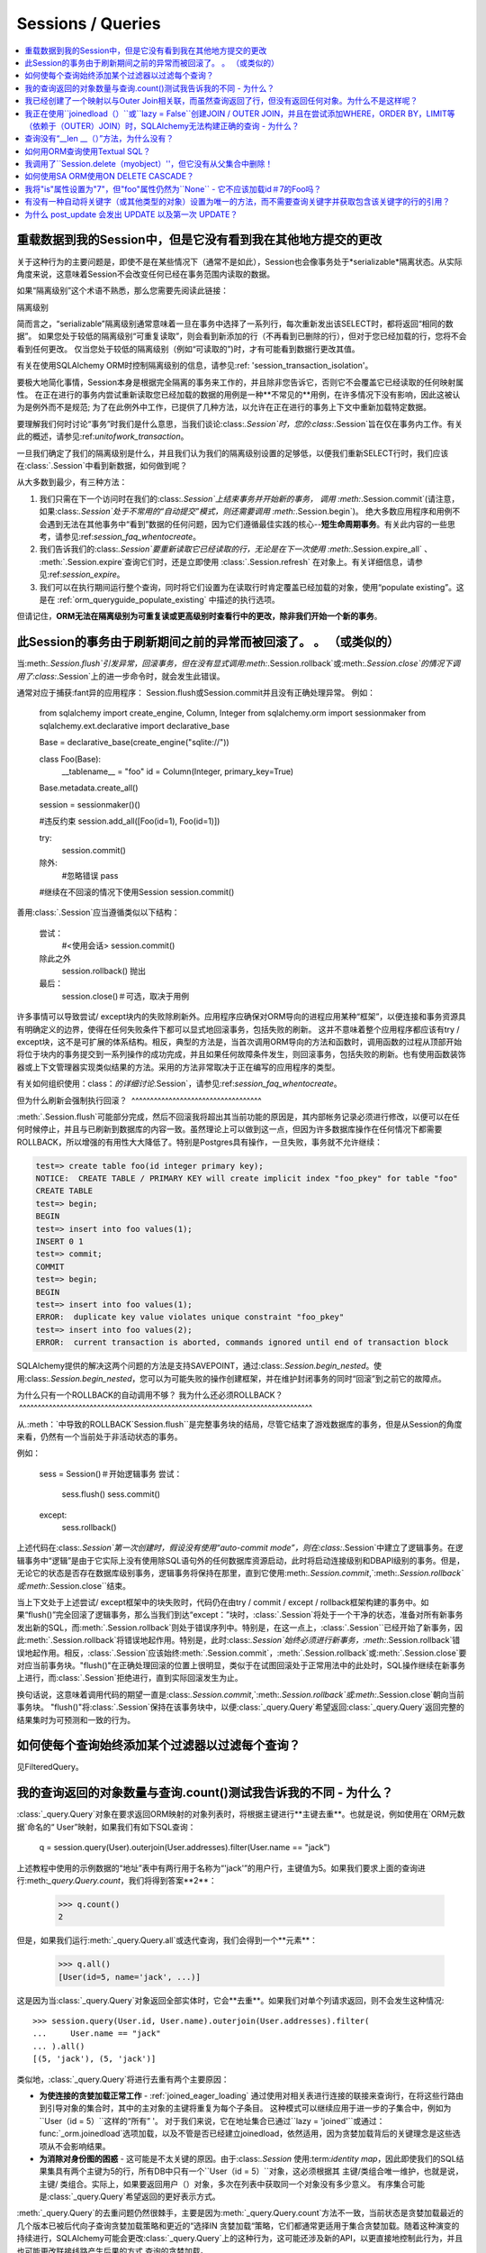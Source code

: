 Sessions / Queries
==================

.. contents::
    :local:
    :class: faq
    :backlinks: none

.. _faq_session_identity:

重载数据到我的Session中，但是它没有看到我在其他地方提交的更改
------------------------------------------------------------------------------------------

关于这种行为的主要问题是，即使不是在某些情况下（通常不是如此），Session也会像事务处于*serializable*隔离状态。从实际角度来说，这意味着Session不会改变任何已经在事务范围内读取的数据。

如果“隔离级别”这个术语不熟悉，那么您需要先阅读此链接：

隔离级别

简而言之，“serializable”隔离级别通常意味着一旦在事务中选择了一系列行，每次重新发出该SELECT时，都将返回“相同的数据”。 如果您处于较低的隔离级别“可重复读取”，则会看到新添加的行（不再看到已删除的行），但对于您已经加载的行，您将不会看到任何更改。 仅当您处于较低的隔离级别（例如“可读取的”)时，才有可能看到数据行更改其值。

有关在使用SQLAlchemy ORM时控制隔离级别的信息，请参见:ref: 'session_transaction_isolation'。

要极大地简化事情，Session本身是根据完全隔离的事务来工作的，并且除非您告诉它，否则它不会覆盖它已经读取的任何映射属性。 在正在进行的事务内尝试重新读取您已经加载的数据的用例是一种**不常见的**用例，在许多情况下没有影响，因此这被认为是例外而不是规范; 为了在此例外中工作，已提供了几种方法，以允许在正在进行的事务上下文中重新加载特定数据。

要理解我们何时讨论“事务”时我们是什么意思，当我们谈论:class:`.Session`时，您的:class:`.Session`旨在仅在事务内工作。有关此的概述，请参见:ref:`unitofwork_transaction`。

一旦我们确定了我们的隔离级别是什么，并且我们认为我们的隔离级别设置的足够低，以便我们重新SELECT行时，我们应该在:class:`.Session`中看到新数据，如何做到呢？

从大多数到最少，有三种方法：

1. 我们只需在下一个访问时在我们的:class:`.Session`上结束事务并开始新的事务，
   调用 :meth:`.Session.commit`(请注意，如果:class:`.Session`处于不常用的“自动提交”模式，则还需要调用 :meth:`.Session.begin`)。 
   绝大多数应用程序和用例不会遇到无法在其他事务中“看到”数据的任何问题，因为它们遵循最佳实践的核心--**短生命周期事务**。有关此内容的一些思考，请参见:ref:`session_faq_whentocreate`。

2. 我们告诉我们的:class:`.Session`要重新读取它已经读取的行，无论是在下一次使用 :meth:`.Session.expire_all` 、 :meth:`.Session.expire`查询它们时，还是立即使用 :class:`.Session.refresh` 在对象上。有关详细信息，请参见:ref:`session_expire`。

3. 我们可以在执行期间运行整个查询，同时将它们设置为在读取行时肯定覆盖已经加载的对象，使用“populate existing”。这是在 :ref:`orm_queryguide_populate_existing` 中描述的执行选项。

但请记住，**ORM无法在隔离级别为可重复读或更高级别时查看行中的更改，除非我们开始一个新的事务**。

.. _faq_session_rollback:

此Session的事务由于刷新期间之前的异常而被回滚了。 。 （或类似的）
---------------------------------------------------------------------------------------------------------

当:meth:`.Session.flush`引发异常，回滚事务，但在没有显式调用:meth:`.Session.rollback`或:meth:`.Session.close`的情况下调用了:class:`.Session`上的进一步命令时，就会发生此错误。

通常对应于捕获:fant异的应用程序： Session.flush或Session.commit并且没有正确处理异常。 例如：

    from sqlalchemy import create_engine, Column, Integer
    from sqlalchemy.orm import sessionmaker
    from sqlalchemy.ext.declarative import declarative_base

    Base = declarative_base(create_engine("sqlite://"))


    class Foo(Base):
        __tablename__ = "foo"
        id = Column(Integer, primary_key=True)


    Base.metadata.create_all()

    session = sessionmaker()()

    #违反约束
    session.add_all([Foo(id=1), Foo(id=1)])

    try:
        session.commit()
    除外:
        #忽略错误
        pass

    #继续在不回滚的情况下使用Session
    session.commit()

善用:class:`.Session`应当遵循类似以下结构：

    尝试：
        #<使用会话>
        session.commit()
    除此之外
        session.rollback()
        抛出
    最后：
        session.close()＃可选，取决于用例

许多事情可以导致尝试/ except块内的失败除刷新外。应用程序应确保对ORM导向的进程应用某种“框架”，以便连接和事务资源具有明确定义的边界，使得在任何失败条件下都可以显式地回滚事务，包括失败的刷新。 这并不意味着整个应用程序都应该有try / except块，这不是可扩展的体系结构。相反，典型的方法是，当首次调用ORM导向的方法和函数时，调用函数的过程从顶部开始将位于块内的事务提交到一系列操作的成功完成，并且如果任何故障条件发生，则回滚事务，包括失败的刷新。也有使用函数装饰器或上下文管理器实现类似结果的方法。采用的方法非常取决于正在编写的应用程序的类型。

有关如何组织使用：class：`的详细讨论`.Session`，请参见:ref:`session_faq_whentocreate`。

但为什么刷新会强制执行回滚？
 ^^^^^^^^^^^^^^^^^^^^^^^^^^^^^^^^^^^

:meth:`.Session.flush`可能部分完成，然后不回滚我将超出其当前功能的原因是，其内部帐务记录必须进行修改，以便可以在任何时候停止，并且与已刷新到数据库的内容一致。虽然理论上可以做到这一点，但因为许多数据库操作在任何情况下都需要ROLLBACK，所以增强的有用性大大降低了。特别是Postgres具有操作，一旦失败，事务就不允许继续：

.. sourcecode:: text

    test=> create table foo(id integer primary key);
    NOTICE:  CREATE TABLE / PRIMARY KEY will create implicit index "foo_pkey" for table "foo"
    CREATE TABLE
    test=> begin;
    BEGIN
    test=> insert into foo values(1);
    INSERT 0 1
    test=> commit;
    COMMIT
    test=> begin;
    BEGIN
    test=> insert into foo values(1);
    ERROR:  duplicate key value violates unique constraint "foo_pkey"
    test=> insert into foo values(2);
    ERROR:  current transaction is aborted, commands ignored until end of transaction block

SQLAlchemy提供的解决这两个问题的方法是支持SAVEPOINT，通过:class:`.Session.begin_nested`。使用:class:`.Session.begin_nested`，您可以为可能失败的操作创建框架，并在维护封闭事务的同时“回滚”到之前它的故障点。

为什么只有一个ROLLBACK的自动调用不够？ 我为什么还必须ROLLBACK？
 ^^^^^^^^^^^^^^^^^^^^^^^^^^^^^^^^^^^^^^^^^^^^^^^^^^^^^^^^^^^^^^^^^^^^^^^^^^^^^^^

从.:meth：`中导致的ROLLBACK`Session.flush``是完整事务块的结局，尽管它结束了游戏数据库的事务，但是从Session的角度来看，仍然有一个当前处于非活动状态的事务。

例如：

    sess = Session()＃开始逻辑事务
    尝试：
        sess.flush()
        sess.commit()
    except:
        sess.rollback()

上述代码在:class:`.Session`第一次创建时，假设没有使用“auto-commit mode”，则在:class:`.Session`中建立了逻辑事务。在逻辑事务中“逻辑”是由于它实际上没有使用除SQL语句外的任何数据库资源启动，此时将启动连接级别和DBAPI级别的事务。但是，无论它的状态是否存在数据库级别事务，逻辑事务将保持在那里，直到它使用:meth:`.Session.commit`,`:meth:`.Session.rollback`或:meth:`.Session.close``结束。

当上下文处于上述尝试/ except框架中的块失败时，代码仍在由try / commit / except / rollback框架构建的事务中。如果“flush()”完全回滚了逻辑事务，那么当我们到达“except：”块时，:class:`.Session`将处于一个干净的状态，准备对所有新事务发出新的SQL，而:meth:`.Session.rollback`则处于错误序列中。特别是，在这一点上，:class:`.Session``已经开始了新事务，因此:meth:`.Session.rollback`将错误地起作用。特别是，此时:class:`.Session`始终必须进行新事务，:meth:`.Session.rollback`错误地起作用。相反，:class:`.Session`应该始终:meth:`.Session.commit`，:meth:`.Session.rollback`或:meth:`.Session.close`要对应当前事务块。"flush()"在正确处理回滚的位置上很明显，类似于在试图回滚处于正常用法中的此处时，SQL操作继续在新事务上进行，而:class:`.Session`拒绝进行，直到实际回滚发生为止。

换句话说，这意味着调用代码的期望一直是:class:`.Session.commit`,`:meth:`.Session.rollback`或:meth:`.Session.close`朝向当前事务块。 "flush()"将:class:`.Session`保持在该事务块中，以便:class:`_query.Query`希望返回:class:`_query.Query`返回完整的结果集时为可预测和一致的行为。

如何使每个查询始终添加某个过滤器以过滤每个查询？
------------------------------------------------------------------------------------------------

见FilteredQuery。

.. _faq_query_deduplicating:

我的查询返回的对象数量与查询.count()测试我告诉我的不同 - 为什么？
-------------------------------------------------------------------------------------

:class:`_query.Query`对象在要求返回ORM映射的对象列表时，将根据主键进行**主键去重**。也就是说，例如使用在`ORM元数据`命名的“ User”映射，如果我们有如下SQL查询：

    q = session.query(User).outerjoin(User.addresses).filter(User.name == "jack")

上述教程中使用的示例数据的“地址”表中有两行用于名称为“'jack'”的用户行，主键值为5。如果我们要求上面的查询进行:meth:`_query.Query.count`，我们将得到答案**2**：

    >>> q.count()
    2

但是，如果我们运行:meth:`_query.Query.all`或迭代查询，我们会得到一个**元素**：

  >>> q.all()
  [User(id=5, name='jack', ...)]

这是因为当:class:`_query.Query`对象返回全部实体时，它会**去重**。如果我们对单个列请求返回，则不会发生这种情况::

  >>> session.query(User.id, User.name).outerjoin(User.addresses).filter(
  ...     User.name == "jack"
  ... ).all()
  [(5, 'jack'), (5, 'jack')]

类似地，:class:`_query.Query`将进行去重有两个主要原因：

* **为使连接的贪婪加载正常工作** - :ref:`joined_eager_loading`
  通过使用对相关表进行连接的联接来查询行，在将这些行路由到引导对象的集合时，其中的主对象的主键将重复为每个子条目。 这种模式可以继续应用于进一步的子集合中，例如为``User（id = 5）``这样的“所有” '。 对于我们来说，它在地址集合已通过``lazy = 'joined'``或通过：func:`_orm.joinedload`选项加载，以及不管是否已经建立joinedload，依然适用，因为贪婪加载背后的关键理念是这些选项从不会影响结果。

* **为消除对身份图的困惑** - 这可能是不太关键的原因。由于:class:`.Session`
  使用:term:`identity map`，因此即使我们的SQL结果集具有两个主键为5的行，所有DB中只有一个``User（id = 5）``对象，这必须根据其 主键/类组合唯一维护，也就是说，主键/
  类组合。实际上，如果要返回用户（）对象，多次在列表中获取同一个对象没有多少意义。 有序集合可能是:class:`_query.Query`希望返回的更好表示方式。

:meth:`_query.Query`的去重问题仍然很棘手，主要是因为:meth:`_query.Query.count`方法不一致，当前状态是贪婪加载最近的几个版本已被后代向子查询贪婪加载策略和更近的“选择IN 贪婪加载“策略，它们都通常更适用于集合贪婪加载。随着这种演变的持续进行，SQLAlchemy可能会更改:class:`_query.Query`上的这种行为，这可能还涉及新的API，以更直接地控制此行为，并且也可能更改联接线路产生后果的方式 查询的贪婪加载。

我已经创建了一个映射以与Outer Join相关联，而虽然查询返回了行，但没有返回任何对象。为什么不是这样呢？
------------------------------------------------------------------------------------------------------------------

由外部联接返回的行可能会包含主键的一部分为NULL的值，因为主键是两个表的合成。:class:`_query.Query`对象将忽略不具有可接受主键的传入行。根据:class:`_orm.Mapper`上的``allow_partial_pks``标志，如果该值有至少一个非NULL值，或者该值没有NULL值，则接受该主键。请参见``allow_partial_pks``在：class:`_orm.Mapper`。

我正在使用``joinedload（）``或``lazy = False``创建JOIN / OUTER JOIN，并且在尝试添加WHERE，ORDER BY，LIMIT等（依赖于（OUTER）JOIN）时，SQLAlchemy无法构建正确的查询 - 为什么？                                                       
-----------------------------------------------------------------------------------------------------------------------------------------------------------------------------------------------------------------------

joined贪婪加载生成的连接仅用于完全加载相关集合，并且旨在不会影响查询的主结果。由于它们是匿名别名，因此无法直接引用它们。

关于此行为的详细信息，请参见:ref:`zen_of_eager_loading`。

查询没有“__len __（）”方法，为什么没有？
------------------------------------

应用于对象的Python ``__len __（）``幻术方法允许使用“len（）”
builtin用于确定集合的长度。可以直觉地将SQL查询对象与``__len __（）``关联到:meth:`_query.Query.count`方法，该方法发出`SELECT COUNT`。之所以不可能，是因为将查询作为列表进行评估会造成两个SQL调用而不是一个：

    class Iterates:
        def __len__(self):
            print("LEN!")
            return 5

        def __iter__(self):
            print("ITER!")
            return iter([1, 2, 3, 4, 5])


    list(Iterates())

产生的输出：

.. sourcecode:: text

    ITER!
    LEN!

如何用ORM查询使用Textual SQL？
------------------------------------------

见:

* :ref:`orm_queryguide_selecting_text`-用:class:`_query.Query`进行即兴的文本块

* :ref:`session_sql_expressions`-直接使用文本SQL使用:class:`~sqlalchemy.orm.session.Session`。

我调用了``Session.delete（myobject）''，但它没有从父集合中删除！
------------------------------------------------------------------------------------------

请参见:ref:`session_deleting_from_collections`

为什么不在加载对象时调用我的``__init __（）''？

请参阅:ref:`mapping_constructors`，了解此行为的说明。

如何使用SA ORM使用ON DELETE CASCADE？
---------------------------------------------

SQLAlchemy始终会为当前在Session中加载的依赖行发出UPDATE或DELETE语句。对于尚未加载的依赖项行，默认情况下会发出SELECT语句，以便也可以更新/删除它们。 换句话说，它假设没有配置ON DELETE CASCADE。

要配置SQLAlchemy以与ON DELETE CASCADE进行协作，请参见:ref:`passive_deletes`。

我将"is"属性设置为"7"，但"foo"属性仍然为``None`` - 它不应该加载id＃7的Foo吗？
-------------------------------------------------------------------------------------------------------------------

ORM没有以支持从外部键属性更改驱动立即填充关系的方式构建-相反，它是设计为采用：class:`~sqlalchemy.orm.relationship`构造器设置的对象关系。因此，将“o.foo”设置为新值通常是做到这一点的方法：

    foo = session.get(Foo, 7)
    o.foo = foo
    Session.commit()

操作外键属性是完全合法的。但是，将外键属性设置为新值当前不会触发包含它的:func:`_orm.relationship`的“expire”事件。这意味着，对于以下序列：

    o = session.scalars(select(SomeClass).limit(1)).first()

    #假设现有的o.foo_id值为None;
    #访问o.foo将通过将其视为"None"对其进行协调，但是有效地
    #“加载”价值观为“None”
    assert o.foo is None

    #现在将foo_id设置为其他事情。 o.foo不会立即受到影响
    o.foo_id = 7

``o.foo``在第一次访问时加载其有效的数据库值为“None”。设置
``o.foo_id = 7``将更改暂挂的更改值，但尚未提交更改。因此，
``o.foo``仍为``None``：


    #设置已“加载”为None，但尚未协调为o.foo_id = 7
    assert o.foo is None

要根据外键突变加载“o.foo”通常在提交后自然发生，这将刷新新的外键值并使其逾期所有状态：:

    session.commit()＃过期所有属性

    foo_7 = session.get(Foo, 7)

    # o.foo将再次进行懒加载，这次获取新对象
    assert o.foo is foo_7

稍微简单一些的操作是单独过期该属性 - 对于任何:term:`persistent`对象，您都可以这样做:meth:`~sqlalchemy.orm.session.Session.expire`::

    o = session.scalars(select(SomeClass).limit(1)).first()
    o.foo_id = 7
    Session.expire(o, ["foo"])  ＃对象必须是persistent的

    foo_7 = session.get(Foo, 7)

    assert o.foo is foo_7  ＃ o.foo lazyloads on access

注意，如果对象尚未持久，但存在于:class:`.Session`中，则它被称为:term:`pending`。这意味着尚未将对象的行INSERT到数据库中。对于这样的对象，将``foo_id``设置没有意义，直到插入行; 否则还没有行：

    new_obj = SomeClass()
    new_obj.foo_id = 7

    Session.add(new_obj)

    #返回None，但这不是“lazyload”，因为对象在DB中不是persistent状态，
    #None值不是对象的状态的一部分
    assert new_obj.foo is None

    Session.flush()  ＃发出INSERT

    assert new_obj.foo is foo_7  ＃现在它加载

.. topic:: 用于非持久对象的属性加载

    上述pending行为的一个变体是在:func:`_orm.relationship`上使用标志
    ``load_on_pending``。当设置此标志时，懒汉将在INSERT
    继续之前发出：class:`.Session.begin_nested` “new_obj.foo” ；另外
    这种方法是使用:meth:`.Session.enable_relationship_loading`方法，该方法可以“连接”对象以便许多对一关系根据外键属性加载，并且与对象处于特定状态无关。这两种技术都**不推荐一般使用**；它们添加了来自ORM-usual object
    状态。

配方特色`ExpireRelationshipOnFKChange <https://www.sqlalchemy.org/trac/wiki/UsageRecipes/ExpireRelationshipOnFKChange>`_演示了使用SQLAlchemy事件的示例，以便将外键属性设置与多对一关系协调起来。

.. _faq_walk_objects:

如何遍历与给定对象相关的所有对象？
-------------------------------------------------- ---------------------------

具有其他对象相关的对象将对应于标识映射器之间的:func:`_orm.relationship`构造。该代码片段将在纠正周期的情况下迭代所有对象：

    from sqlalchemy import inspect


    def walk(obj):
        deque = [obj]

        seen = set()

        while deque:
            obj = deque.pop(0)
            if obj in seen:
                continue
            else:
                seen.add(obj)
                yield obj
            insp = inspect(obj)
            for relationship in insp.mapper.relationships:
                related = getattr(obj, relationship.key)
                if relationship.uselist:
                    deque.extend(related)
                elif related is not None:
                    deque.append(related)

可以如下所示演示该函数：

    Base = declarative_base()


    class A(Base):
        __tablename__ = "a"
        id = Column(Integer, primary_key=True)
        bs = relationship("B", backref="a")


    class B(Base):
        __tablename__ = "b"
        id = Column(Integer, primary_key=True)

有没有一种自动将关键字（或其他类型的对象）设置为唯一的方法，而不需要查询关键字并获取包含该关键字的行的引用？
---------------------------------------------------------------------------------------------------------------------------

当人们阅读文档中的多对多示例时，它们会发现如果您创建了相同的“ Keyword”两次，则会将其放入数据库中两次。这有点不方便。

创建这个 UniqueObject 来解决这个问题。可以在 https://www.sqlalchemy.org/trac/wiki/UsageRecipes/UniqueObject 进行查看。

.. _faq_post_update_update:

为什么 post_update 会发出 UPDATE 以及第一次 UPDATE？
-----------------------------------------------------

post_update 特性, 文档 在 :ref:`post_update` , 在外键关联的更改时涉及发出 UPDATE 语句，除了通常会发出的目标行的 INSERT/UPDATE/DELETE 之外，还会向中断与互相依赖的外键的循环的前／后置的方式 发出 UPDATE 语句。虽然此 UPDATE 语句的主要目的是与该行的插入或删除配对，以便可以后设置或预取消设置外键引用以打破互相依赖的外键，但是当前它也被捆绑为生成目标行发生UPDATE 时发出的第二个 UPDATE。在这种情况下，post_update 发出的 UPDATE 通常是不必要的，而且经常会显示浪费的情况。

然而，尝试去除此“ UPDATE / UPDATE”行为的一些研究表明，不仅在 post_update 实现中需要进行工作单元进程的主要更改，还需要在与 post_update 无关的区域进行更改，因为在某些情况下非 post_update 侧的操作顺序需要相反，这反过来又会影响其他情况，例如正确处理引用的主键值的 UPDATE（有关“ 1063”中的概念证明），会导致其他情况的故障。

答案是“post_udpate”用于打破两个互相依赖的外键之间的循环，并且为了使这种循环破坏仅限于目标表的 INSERT/DELETE，需要放宽 UPDATE 语句的顺序，这会导致其他边缘情况的故障。
